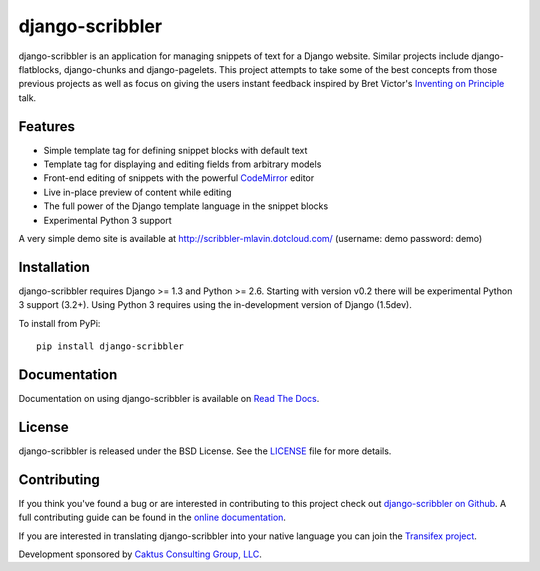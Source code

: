django-scribbler
===================

django-scribbler is an application for managing snippets of text for a Django website.
Similar projects include django-flatblocks, django-chunks and django-pagelets. This
project attempts to take some of the best concepts from those previous projects as
well as focus on giving the users instant feedback inspired by Bret Victor's
`Inventing on Principle <http://vimeo.com/36579366>`_ talk.

.. image::
    https://secure.travis-ci.org/caktus/django-scribbler.png?branch=master
    :alt: Build Status
        :target: https://secure.travis-ci.org/caktus/django-scribbler


Features
--------------------------------------

- Simple template tag for defining snippet blocks with default text
- Template tag for displaying and editing fields from arbitrary models
- Front-end editing of snippets with the powerful `CodeMirror <http://codemirror.net/>`_ editor
- Live in-place preview of content while editing
- The full power of the Django template language in the snippet blocks
- Experimental Python 3 support

A very simple demo site is available at http://scribbler-mlavin.dotcloud.com/ (username: demo password: demo) 


Installation
--------------------------------------

django-scribbler requires Django >= 1.3 and Python >= 2.6. Starting with version v0.2
there will be experimental Python 3 support (3.2+). Using Python 3 requires using
the in-development version of Django (1.5dev).

To install from PyPi::
    
    pip install django-scribbler


Documentation
-----------------------------------

Documentation on using django-scribbler is available on 
`Read The Docs <http://readthedocs.org/docs/django-scribbler/>`_.


License
--------------------------------------

django-scribbler is released under the BSD License. See the 
`LICENSE <https://github.com/caktus/django-scribbler/blob/master/LICENSE>`_ file for more details.


Contributing
--------------------------------------

If you think you've found a bug or are interested in contributing to this project
check out `django-scribbler on Github <https://github.com/caktus/django-scribbler>`_. A
full contributing guide can be found in the `online documentation <http://django-scribbler.readthedocs.org/en/latest/contributing.html>`_.

If you are interested in translating django-scribbler into your native language
you can join the `Transifex project <https://www.transifex.com/projects/p/django-scribbler/>`_.

Development sponsored by `Caktus Consulting Group, LLC
<http://www.caktusgroup.com/services>`_.

